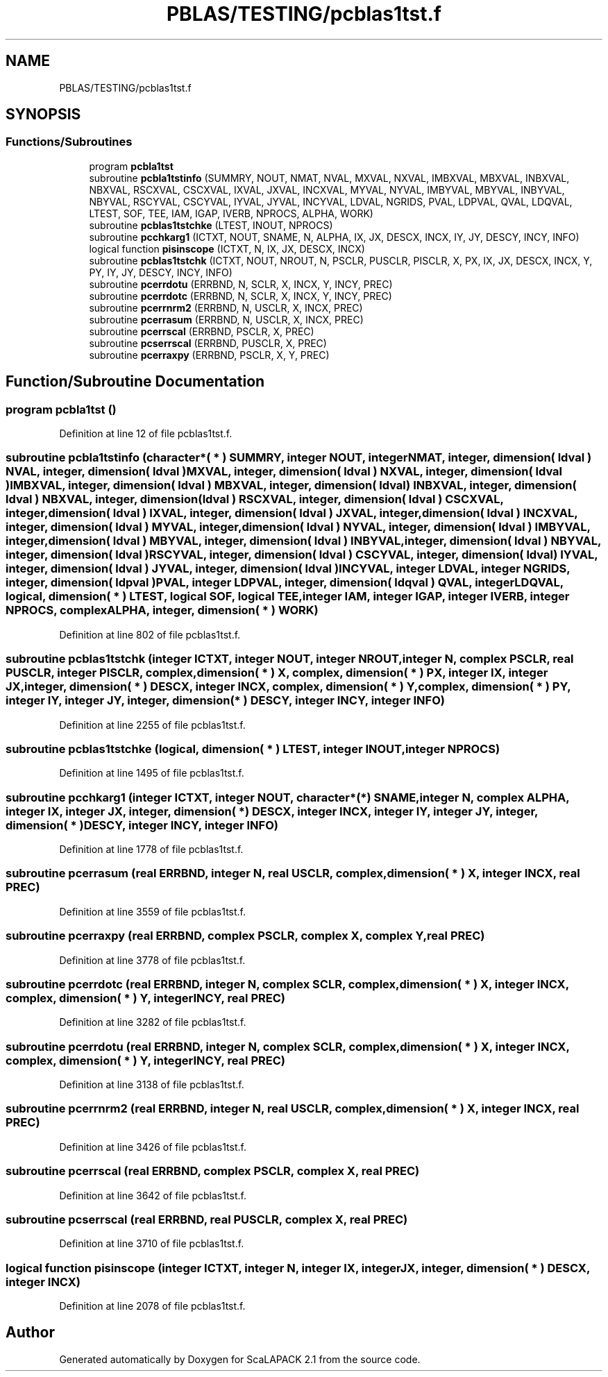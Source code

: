 .TH "PBLAS/TESTING/pcblas1tst.f" 3 "Sat Nov 16 2019" "Version 2.1" "ScaLAPACK 2.1" \" -*- nroff -*-
.ad l
.nh
.SH NAME
PBLAS/TESTING/pcblas1tst.f
.SH SYNOPSIS
.br
.PP
.SS "Functions/Subroutines"

.in +1c
.ti -1c
.RI "program \fBpcbla1tst\fP"
.br
.ti -1c
.RI "subroutine \fBpcbla1tstinfo\fP (SUMMRY, NOUT, NMAT, NVAL, MXVAL, NXVAL, IMBXVAL, MBXVAL, INBXVAL, NBXVAL, RSCXVAL, CSCXVAL, IXVAL, JXVAL, INCXVAL, MYVAL, NYVAL, IMBYVAL, MBYVAL, INBYVAL, NBYVAL, RSCYVAL, CSCYVAL, IYVAL, JYVAL, INCYVAL, LDVAL, NGRIDS, PVAL, LDPVAL, QVAL, LDQVAL, LTEST, SOF, TEE, IAM, IGAP, IVERB, NPROCS, ALPHA, WORK)"
.br
.ti -1c
.RI "subroutine \fBpcblas1tstchke\fP (LTEST, INOUT, NPROCS)"
.br
.ti -1c
.RI "subroutine \fBpcchkarg1\fP (ICTXT, NOUT, SNAME, N, ALPHA, IX, JX, DESCX, INCX, IY, JY, DESCY, INCY, INFO)"
.br
.ti -1c
.RI "logical function \fBpisinscope\fP (ICTXT, N, IX, JX, DESCX, INCX)"
.br
.ti -1c
.RI "subroutine \fBpcblas1tstchk\fP (ICTXT, NOUT, NROUT, N, PSCLR, PUSCLR, PISCLR, X, PX, IX, JX, DESCX, INCX, Y, PY, IY, JY, DESCY, INCY, INFO)"
.br
.ti -1c
.RI "subroutine \fBpcerrdotu\fP (ERRBND, N, SCLR, X, INCX, Y, INCY, PREC)"
.br
.ti -1c
.RI "subroutine \fBpcerrdotc\fP (ERRBND, N, SCLR, X, INCX, Y, INCY, PREC)"
.br
.ti -1c
.RI "subroutine \fBpcerrnrm2\fP (ERRBND, N, USCLR, X, INCX, PREC)"
.br
.ti -1c
.RI "subroutine \fBpcerrasum\fP (ERRBND, N, USCLR, X, INCX, PREC)"
.br
.ti -1c
.RI "subroutine \fBpcerrscal\fP (ERRBND, PSCLR, X, PREC)"
.br
.ti -1c
.RI "subroutine \fBpcserrscal\fP (ERRBND, PUSCLR, X, PREC)"
.br
.ti -1c
.RI "subroutine \fBpcerraxpy\fP (ERRBND, PSCLR, X, Y, PREC)"
.br
.in -1c
.SH "Function/Subroutine Documentation"
.PP 
.SS "program pcbla1tst ()"

.PP
Definition at line 12 of file pcblas1tst\&.f\&.
.SS "subroutine pcbla1tstinfo (character*( * ) SUMMRY, integer NOUT, integer NMAT, integer, dimension( ldval ) NVAL, integer, dimension( ldval ) MXVAL, integer, dimension( ldval ) NXVAL, integer, dimension( ldval ) IMBXVAL, integer, dimension( ldval ) MBXVAL, integer, dimension( ldval ) INBXVAL, integer, dimension( ldval ) NBXVAL, integer, dimension( ldval ) RSCXVAL, integer, dimension( ldval ) CSCXVAL, integer, dimension( ldval ) IXVAL, integer, dimension( ldval ) JXVAL, integer, dimension( ldval ) INCXVAL, integer, dimension( ldval ) MYVAL, integer, dimension( ldval ) NYVAL, integer, dimension( ldval ) IMBYVAL, integer, dimension( ldval ) MBYVAL, integer, dimension( ldval ) INBYVAL, integer, dimension( ldval ) NBYVAL, integer, dimension( ldval ) RSCYVAL, integer, dimension( ldval ) CSCYVAL, integer, dimension( ldval ) IYVAL, integer, dimension( ldval ) JYVAL, integer, dimension( ldval ) INCYVAL, integer LDVAL, integer NGRIDS, integer, dimension( ldpval ) PVAL, integer LDPVAL, integer, dimension( ldqval ) QVAL, integer LDQVAL, logical, dimension( * ) LTEST, logical SOF, logical TEE, integer IAM, integer IGAP, integer IVERB, integer NPROCS, \fBcomplex\fP ALPHA, integer, dimension( * ) WORK)"

.PP
Definition at line 802 of file pcblas1tst\&.f\&.
.SS "subroutine pcblas1tstchk (integer ICTXT, integer NOUT, integer NROUT, integer N, \fBcomplex\fP PSCLR, real PUSCLR, integer PISCLR, \fBcomplex\fP, dimension( * ) X, \fBcomplex\fP, dimension( * ) PX, integer IX, integer JX, integer, dimension( * ) DESCX, integer INCX, \fBcomplex\fP, dimension( * ) Y, \fBcomplex\fP, dimension( * ) PY, integer IY, integer JY, integer, dimension( * ) DESCY, integer INCY, integer INFO)"

.PP
Definition at line 2255 of file pcblas1tst\&.f\&.
.SS "subroutine pcblas1tstchke (logical, dimension( * ) LTEST, integer INOUT, integer NPROCS)"

.PP
Definition at line 1495 of file pcblas1tst\&.f\&.
.SS "subroutine pcchkarg1 (integer ICTXT, integer NOUT, character*(*) SNAME, integer N, \fBcomplex\fP ALPHA, integer IX, integer JX, integer, dimension( * ) DESCX, integer INCX, integer IY, integer JY, integer, dimension( * ) DESCY, integer INCY, integer INFO)"

.PP
Definition at line 1778 of file pcblas1tst\&.f\&.
.SS "subroutine pcerrasum (real ERRBND, integer N, real USCLR, \fBcomplex\fP, dimension( * ) X, integer INCX, real PREC)"

.PP
Definition at line 3559 of file pcblas1tst\&.f\&.
.SS "subroutine pcerraxpy (real ERRBND, \fBcomplex\fP PSCLR, \fBcomplex\fP X, \fBcomplex\fP Y, real PREC)"

.PP
Definition at line 3778 of file pcblas1tst\&.f\&.
.SS "subroutine pcerrdotc (real ERRBND, integer N, \fBcomplex\fP SCLR, \fBcomplex\fP, dimension( * ) X, integer INCX, \fBcomplex\fP, dimension( * ) Y, integer INCY, real PREC)"

.PP
Definition at line 3282 of file pcblas1tst\&.f\&.
.SS "subroutine pcerrdotu (real ERRBND, integer N, \fBcomplex\fP SCLR, \fBcomplex\fP, dimension( * ) X, integer INCX, \fBcomplex\fP, dimension( * ) Y, integer INCY, real PREC)"

.PP
Definition at line 3138 of file pcblas1tst\&.f\&.
.SS "subroutine pcerrnrm2 (real ERRBND, integer N, real USCLR, \fBcomplex\fP, dimension( * ) X, integer INCX, real PREC)"

.PP
Definition at line 3426 of file pcblas1tst\&.f\&.
.SS "subroutine pcerrscal (real ERRBND, \fBcomplex\fP PSCLR, \fBcomplex\fP X, real PREC)"

.PP
Definition at line 3642 of file pcblas1tst\&.f\&.
.SS "subroutine pcserrscal (real ERRBND, real PUSCLR, \fBcomplex\fP X, real PREC)"

.PP
Definition at line 3710 of file pcblas1tst\&.f\&.
.SS "logical function pisinscope (integer ICTXT, integer N, integer IX, integer JX, integer, dimension( * ) DESCX, integer INCX)"

.PP
Definition at line 2078 of file pcblas1tst\&.f\&.
.SH "Author"
.PP 
Generated automatically by Doxygen for ScaLAPACK 2\&.1 from the source code\&.
